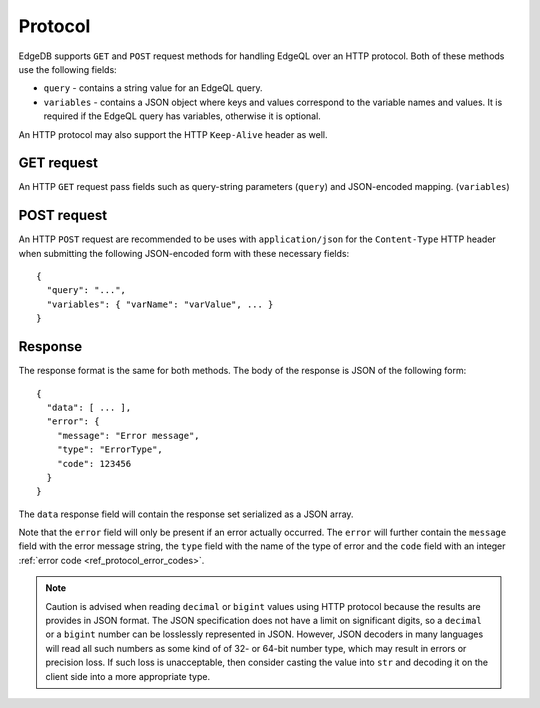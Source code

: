 .. _ref_edgeqlql_protocol:


Protocol
========

EdgeDB supports ``GET`` and ``POST`` request methods for handling EdgeQL
over an HTTP protocol. Both of these methods use the following fields:

- ``query`` - contains a string value for an EdgeQL query.
- ``variables`` - contains a JSON object where keys and values
  correspond to the variable names and values. It is required if the
  EdgeQL query has variables, otherwise it is optional.

An HTTP protocol may also support the HTTP ``Keep-Alive`` header as well.


GET request
-----------

An HTTP ``GET`` request pass fields such as query-string parameters (``query``)
and JSON-encoded mapping. (``variables``)


POST request
------------

An HTTP ``POST`` request are recommended to be uses with ``application/json``
for the ``Content-Type`` HTTP header when submitting the following JSON-encoded
form with these necessary fields::

    {
      "query": "...",
      "variables": { "varName": "varValue", ... }
    }


Response
--------

The response format is the same for both methods. The body of the
response is JSON of the following form::

    {
      "data": [ ... ],
      "error": {
        "message": "Error message",
        "type": "ErrorType",
        "code": 123456
      }
    }

The ``data`` response field will contain the response set serialized
as a JSON array.

Note that the ``error`` field will only be present if an error
actually occurred. The ``error`` will further contain the ``message``
field with the error message string, the ``type`` field with the name
of the type of error and the ``code`` field with an integer
:ref:`error code <ref_protocol_error_codes>`.

.. note::

    Caution is advised when reading ``decimal`` or ``bigint`` values
    using HTTP protocol because the results are provides in JSON
    format. The JSON specification does not have a limit on
    significant digits, so a ``decimal`` or a ``bigint`` number can be
    losslessly represented in JSON. However, JSON decoders in many
    languages will read all such numbers as some kind of of 32- or
    64-bit number type, which may result in errors or precision loss.
    If such loss is unacceptable, then consider casting the value into
    ``str`` and decoding it on the client side into a more appropriate
    type.
